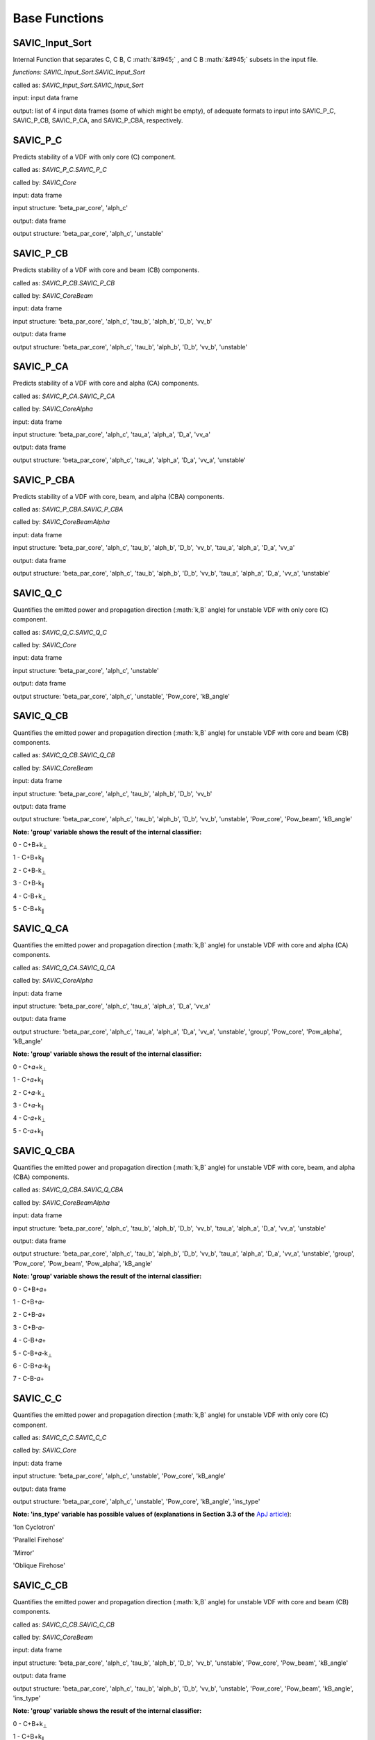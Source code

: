 .. role:: math(raw)
    :format: latex html

#######
Base Functions
#######


SAVIC_Input_Sort
------------

Internal Function that separates C, C B, C :math:`&#945;` , and C B :math:`&#945;` subsets in the input file. 

*functions: SAVIC_Input_Sort.SAVIC_Input_Sort*

called as:  *SAVIC_Input_Sort.SAVIC_Input_Sort* 

input:      input data frame

output:     list of 4 input data frames (some of which might be empty), of adequate formats to input into SAVIC_P_C, SAVIC_P_CB, SAVIC_P_CA, and SAVIC_P_CBA, respectively. 


SAVIC_P_C
------------

Predicts stability of a VDF with only core (C) component. 

called as:         *SAVIC_P_C.SAVIC_P_C*

called by:         *SAVIC_Core*

input:             data frame 

input structure:   'beta_par_core', 'alph_c'

output:            data frame 

output structure:  'beta_par_core', 'alph_c', 'unstable'


SAVIC_P_CB
------------

Predicts stability of a VDF with core and beam (CB) components. 

called as:         *SAVIC_P_CB.SAVIC_P_CB*

called by:         *SAVIC_CoreBeam*

input:             data frame 

input structure:   'beta_par_core', 'alph_c', 'tau_b', 'alph_b', 'D_b', 'vv_b'

output:            data frame 

output structure:  'beta_par_core', 'alph_c', 'tau_b', 'alph_b', 'D_b', 'vv_b', 'unstable'


SAVIC_P_CA
------------

Predicts stability of a VDF with core and alpha (CA) components. 

called as:         *SAVIC_P_CA.SAVIC_P_CA*

called by:         *SAVIC_CoreAlpha*

input:             data frame 

input structure:   'beta_par_core', 'alph_c', 'tau_a', 'alph_a', 'D_a', 'vv_a'

output:            data frame 

output structure:  'beta_par_core', 'alph_c', 'tau_a', 'alph_a', 'D_a', 'vv_a', 'unstable' 


SAVIC_P_CBA
------------

Predicts stability of a VDF with core, beam, and alpha (CBA) components. 

called as:         *SAVIC_P_CBA.SAVIC_P_CBA*

called by:         *SAVIC_CoreBeamAlpha*

input:             data frame 

input structure:   'beta_par_core', 'alph_c', 'tau_b', 'alph_b', 'D_b', 'vv_b', 'tau_a', 'alph_a', 'D_a', 'vv_a'

output:            data frame 

output structure:  'beta_par_core', 'alph_c', 'tau_b', 'alph_b', 'D_b', 'vv_b', 'tau_a', 'alph_a', 'D_a', 'vv_a', 'unstable'


SAVIC_Q_C
------------

Quantifies the emitted power and propagation direction (:math:`k,B` angle) for unstable VDF with only core (C) component. 

called as:         *SAVIC_Q_C.SAVIC_Q_C*

called by:         *SAVIC_Core*

input:             data frame 

input structure:   'beta_par_core', 'alph_c', 'unstable'

output:            data frame 

output structure:  'beta_par_core', 'alph_c', 'unstable', 'Pow_core', 'kB_angle'


SAVIC_Q_CB
------------

Quantifies the emitted power and propagation direction (:math:`k,B` angle) for unstable VDF with core and beam (CB) components. 

called as:         *SAVIC_Q_CB.SAVIC_Q_CB*

called by:         *SAVIC_CoreBeam*

input:             data frame 

input structure:   'beta_par_core', 'alph_c', 'tau_b', 'alph_b', 'D_b', 'vv_b'

output:            data frame 

output structure:  'beta_par_core', 'alph_c', 'tau_b', 'alph_b', 'D_b', 'vv_b', 'unstable', 'Pow_core', 'Pow_beam', 'kB_angle'

**Note: 'group' variable shows the result of the internal classifier:**

0 - C+B+k\ :sub:`⊥`\
 
1 - C+B+k\ :sub:`∥`\
 
2 - C+B-k\ :sub:`⊥`\
 
3 - C+B-k\ :sub:`∥`\
 
4 - C-B+k\ :sub:`⊥`\

5 - C-B+k\ :sub:`∥`\

SAVIC_Q_CA
------------

Quantifies the emitted power and propagation direction (:math:`k,B` angle) for unstable VDF with core and alpha (CA) components. 

called as:         *SAVIC_Q_CA.SAVIC_Q_CA*

called by:         *SAVIC_CoreAlpha*

input:             data frame 

input structure:   'beta_par_core', 'alph_c', 'tau_a', 'alph_a', 'D_a', 'vv_a'

output:            data frame 

output structure:  'beta_par_core', 'alph_c', 'tau_a', 'alph_a', 'D_a', 'vv_a', 'unstable', 'group', 'Pow_core', 'Pow_alpha', 'kB_angle'

**Note: 'group' variable shows the result of the internal classifier:**

0 - C+𝛼+k\ :sub:`⊥`\

1 - C+𝛼+k\ :sub:`∥`\

2 - C+𝛼-k\ :sub:`⊥`\

3 - C+𝛼-k\ :sub:`∥`\

4 - C-𝛼+k\ :sub:`⊥`\

5 - C-𝛼+k\ :sub:`∥`\


SAVIC_Q_CBA
------------

Quantifies the emitted power and propagation direction (:math:`k,B` angle) for unstable VDF with core, beam, and alpha (CBA) components. 

called as:         *SAVIC_Q_CBA.SAVIC_Q_CBA*

called by:         *SAVIC_CoreBeamAlpha*

input:             data frame 

input structure:   'beta_par_core', 'alph_c', 'tau_b', 'alph_b', 'D_b', 'vv_b', 'tau_a', 'alph_a', 'D_a', 'vv_a', 'unstable'

output:            data frame 

output structure:  'beta_par_core', 'alph_c', 'tau_b', 'alph_b', 'D_b', 'vv_b', 'tau_a', 'alph_a', 'D_a', 'vv_a', 'unstable', 'group', 'Pow_core', 'Pow_beam', 'Pow_alpha', 'kB_angle'

**Note: 'group' variable shows the result of the internal classifier:**

0 - C+B+𝛼+

1 - C+B+𝛼-

2 - C+B-𝛼+

3 - C+B-𝛼-

4 - C-B+𝛼+

5 - C-B+𝛼-k\ :sub:`⊥`\

6 - C-B+𝛼-k\ :sub:`∥`\

7 - C-B-𝛼+


SAVIC_C_C
------------

Quantifies the emitted power and propagation direction (:math:`k,B` angle) for unstable VDF with only core (C) component. 

called as:         *SAVIC_C_C.SAVIC_C_C*

called by:         *SAVIC_Core*

input:             data frame 

input structure:   'beta_par_core', 'alph_c', 'unstable', 'Pow_core', 'kB_angle'

output:            data frame 

output structure:  'beta_par_core', 'alph_c', 'unstable', 'Pow_core', 'kB_angle', 'ins_type'


**Note: 'ins_type' variable has possible values of (explanations in Section 3.3 of the** `ApJ article <https://iopscience.iop.org/article/10.3847/1538-4357/acdb79>`_):

'Ion Cyclotron'

'Parallel Firehose'

'Mirror'

'Oblique Firehose'


SAVIC_C_CB
------------

Quantifies the emitted power and propagation direction (:math:`k,B` angle) for unstable VDF with core and beam (CB) components. 

called as:         *SAVIC_C_CB.SAVIC_C_CB*

called by:         *SAVIC_CoreBeam*

input:             data frame 

input structure:   'beta_par_core', 'alph_c', 'tau_b', 'alph_b', 'D_b', 'vv_b', 'unstable', 'Pow_core', 'Pow_beam', 'kB_angle'

output:            data frame 

output structure:  'beta_par_core', 'alph_c', 'tau_b', 'alph_b', 'D_b', 'vv_b', 'unstable', 'Pow_core', 'Pow_beam', 'kB_angle', 'ins_type'

**Note: 'group' variable shows the result of the internal classifier:**

0 - C+B+k\ :sub:`⊥`\
 
1 - C+B+k\ :sub:`∥`\
 
2 - C+B-k\ :sub:`⊥`\
 
3 - C+B-k\ :sub:`∥`\
 
4 - C-B+k\ :sub:`⊥`\

5 - C-B+k\ :sub:`∥`\


**Note: 'ins_type' variable has possible values of (explanations in Section 3.3 of the** `ApJ article <https://iopscience.iop.org/article/10.3847/1538-4357/acdb79>`_):

'IC (C)' - core induced parallel mode

'IC (B), unstable core' - beam induced parallel mode with unstable core

'IC (B); T\ :sub:`⊥`\/T\ :sub:`∥`\ > 1' - beam induced parallel mode with perpendular beam anisotropy

'IC (B); T\ :sub:`⊥`\/T\ :sub:`∥`\ < 1' - beam induced parallel mode with parallel beam anisotropy 

'Parallel Firehose' 

'Oblique Firehose' 

'Oblique FM (B)' - beam drift induced oblique mode

'Oblique FM (B); resonant with Core' - beam drift induced oblique mode with core absorbing emitted power



SAVIC_C_CA
------------

Quantifies the emitted power and propagation direction (:math:`k,B` angle) for unstable VDF with core and alpha (CA) components. 

called as:         *SAVIC_C_CA.SAVIC_C_CA*

called by:         *SAVIC_CoreAlpha*

input:             data frame 

input structure:   'beta_par_core', 'alph_c', 'tau_b', 'alph_b', 'D_b', 'vv_b', 'unstable', 'group', 'Pow_core', 'Pow_beam', 'kB_angle'

output:            data frame 

output structure:  'beta_par_core', 'alph_c', 'tau_b', 'alph_b', 'D_b', 'vv_b', 'unstable', 'group', 'Pow_core', 'Pow_beam', 'kB_angle', 'ins_type'

**Note: 'group' variable shows the result of the internal classifier:**

0 - C+𝛼+k\ :sub:`⊥`\

1 - C+𝛼+k\ :sub:`∥`\

2 - C+𝛼-k\ :sub:`⊥`\

3 - C+𝛼-k\ :sub:`∥`\

4 - C-𝛼+k\ :sub:`⊥`\

5 - C-𝛼+k\ :sub:`∥`\


**Note: 'ins_type' variable has possible values of (explanations in Section 3.3 of the** `ApJ article <https://iopscience.iop.org/article/10.3847/1538-4357/acdb79>`_):

'IC (C)' - core induced parallel mode

'IC (A)' - alpha induced parallel mode 

'A anis; borderline PFH' - mix of two modes due to limited classification accuracy 

'Parallel Firehose' 

'Oblique Firehose'

'CGL Firehose; Mirror' - high beta fluid-like instability



SAVIC_C_CBA
------------

Quantifies the emitted power and propagation direction (:math:`k,B` angle) for unstable VDF with core, beam, and alpha (CBA) components. 

called as:         *SAVIC_C_CBA.SAVIC_C_CBA*

called by:         *SAVIC_CoreBeamAlpha*

input:             data frame 

input structure:   'beta_par_core', 'alph_c', 'tau_b', 'alph_b', 'D_b', 'vv_b', 'tau_a', 'alph_a', 'D_a', 'vv_a', 'unstable', 'group', 'Pow_core', 'Pow_beam', 'Pow_alpha', 'kB_angle'

output:            data frame 

output structure:  'beta_par_core', 'alph_c', 'tau_b', 'alph_b', 'D_b', 'vv_b', 'tau_a', 'alph_a', 'D_a', 'vv_a', 'unstable', 'group', 'Pow_core', 'Pow_beam', 'Pow_alpha', 'kB_angle', 'ins_type'

**Note: 'group' variable shows the result of the internal classifier:**

0 - C+B+𝛼+

1 - C+B+𝛼-

2 - C+B-𝛼+

3 - C+B-𝛼-

4 - C-B+𝛼+

5 - C-B+𝛼-k\ :sub:`⊥`\

6 - C-B+𝛼-k\ :sub:`∥`\

7 - C-B-𝛼+


**Note: 'ins_type' variable has possible values of (explanations in Section 3.3 of the** `ApJ article <https://iopscience.iop.org/article/10.3847/1538-4357/acdb79>`_):

'IC (C)' - core induced parallel mode

'IC (C); A unstable' - core induced parallel mode with unstable alpha

'IC (B), C unstable' - beam induced parallel mode with unstable core

'IC (B); A unstable' - beam induced parallel mode with unstable alpha

'IC (B); high B anis' - beam induced parallel mode with parallel / perpendular beam anisotropy

'IC (B); borderline PFH' - mix of two modes due to limited classification accuracy 

'IC (A)' - alpha induced parallel mode 

'IC (A); C absorbing' - alpha induced parallel mode with core absorbing emitted power

'Oblique Firehose'

'Parallel Firehose'

'FM (B), oblique' - beam drift induced oblique mode

'FM (B), oblique; mirror' - mix of two modes due to limited classification accuracy 


